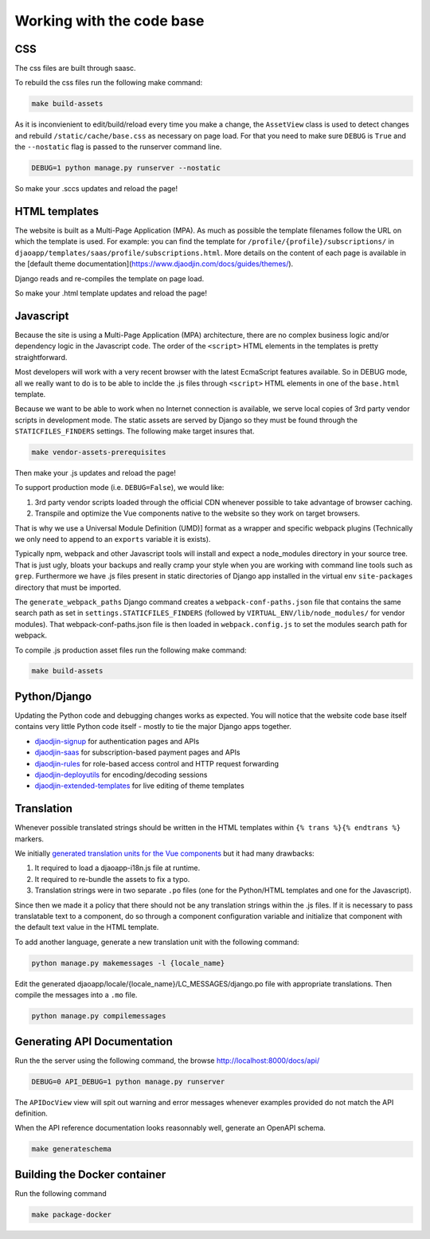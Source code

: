 Working with the code base
===========================

CSS
---

The css files are built through saasc.

To rebuild the css files run the following make command:

.. code-block:: shell

    make build-assets

As it is inconvienient to edit/build/reload every time you make a change,
the ``AssetView`` class is used to detect changes and rebuild
``/static/cache/base.css`` as necessary on page load.
For that you need to make sure ``DEBUG`` is ``True`` and the ``--nostatic``
flag is passed to the runserver command line.

.. code-block:: shell

    DEBUG=1 python manage.py runserver --nostatic


So make your .sccs updates and reload the page!


HTML templates
--------------

The website is built as a Multi-Page Application (MPA). As much as possible
the template filenames follow the URL on which the template is used.
For example: you can find the template for ``/profile/{profile}/subscriptions/``
in ``djaoapp/templates/saas/profile/subscriptions.html``.
More details on the content of each page is available in the [default theme documentation](https://www.djaodjin.com/docs/guides/themes/).

Django reads and re-compiles the template on page load.

So make your .html template updates and reload the page!


Javascript
----------

Because the site is using a Multi-Page Application (MPA) architecture, there
are no complex business logic and/or dependency logic in the Javascript code.
The order of the ``<script>`` HTML elements in the templates is pretty
straightforward.

Most developers will work with a very recent browser with the latest
EcmaScript features available. So in DEBUG mode, all we really want to
do is to be able to inclde the .js files through ``<script>`` HTML
elements in one of the ``base.html`` template.

Because we want to be able to work when no Internet connection is available,
we serve local copies of 3rd party vendor scripts in development mode.
The static assets are served by Django so they must be found through
the ``STATICFILES_FINDERS`` settings. The following make target insures that.

.. code-block:: shell

    make vendor-assets-prerequisites


Then make your .js updates and reload the page!


To support production mode (i.e. ``DEBUG=False``), we would like:

1. 3rd party vendor scripts loaded through the official CDN whenever possible
   to take advantage of browser caching.
2. Transpile and optimize the Vue components native to the website so they
   work on target browsers.

That is why we use a Universal Module Definition (UMD)] format as a wrapper
and specific webpack plugins (Technically we only need to append to an
``exports`` variable it is exists).

Typically npm, webpack and other Javascript tools will install and expect
a node_modules directory in your source tree. That is just ugly, bloats
your backups and really cramp your style when you are working with command
line tools such as ``grep``. Furthermore we have .js files present in
static directories of Django app installed in the virtual env ``site-packages``
directory that must be imported.

The ``generate_webpack_paths`` Django command creates a
``webpack-conf-paths.json`` file that contains the same search path
as set in ``settings.STATICFILES_FINDERS`` (followed by
``VIRTUAL_ENV/lib/node_modules/`` for vendor modules). That
webpack-conf-paths.json file is then loaded in ``webpack.config.js``
to set the modules search path for webpack.

To compile .js production asset files run the following make command:

.. code-block:: shell

    make build-assets


Python/Django
-------------

Updating the Python code and debugging changes works as expected. You will
notice that the website code base itself contains very little Python code
itself - mostly to tie the major Django apps together.

- `djaodjin-signup`_ for authentication pages and APIs
- `djaodjin-saas`_ for subscription-based payment pages and APIs
- `djaodjin-rules`_ for role-based access control and HTTP request forwarding
- `djaodjin-deployutils`_ for encoding/decoding sessions
- `djaodjin-extended-templates`_ for live editing of theme templates

Translation
-----------

Whenever possible translated strings should be written in the HTML templates
within ``{% trans %}{% endtrans %}`` markers.

We initially `generated translation units for the Vue components <https://www.djaodjin.com/blog/integrating-django-i18-with-jinja2-and-vuejs.blog>`_
but it had many drawbacks:

1. It required to load a djaoapp-i18n.js file at runtime.

2. It required to re-bundle the assets to fix a typo.

3. Translation strings were in two separate ``.po`` files (one for the Python/HTML templates and one for the Javascript).

Since then we made it a policy that there should not be any translation
strings within the .js files. If it is necessary to pass translatable text
to a component, do so through a component configuration variable and
initialize that component with the default text value in the HTML template.

To add another language, generate a new translation unit with the following
command:

.. code-block:: shell

    python manage.py makemessages -l {locale_name}


Edit the generated djaoapp/locale/{locale_name}/LC_MESSAGES/django.po file with
appropriate translations. Then compile the messages into a ``.mo`` file.

.. code-block:: shell

    python manage.py compilemessages



Generating API Documentation
----------------------------

Run the the server using the following command, the browse
http://localhost:8000/docs/api/

.. code-block:: shell

    DEBUG=0 API_DEBUG=1 python manage.py runserver

The ``APIDocView`` view will spit out warning and error messages whenever
examples provided do not match the API definition.

When the API reference documentation looks reasonnably well, generate
an OpenAPI schema.

.. code-block:: shell

    make generateschema


Building the Docker container
-----------------------------

Run the following command

.. code-block:: shell

    make package-docker


.. _djaodjin-signup: https://github.com/djaodjin/djaodjin-signup/

.. _djaodjin-saas: https://github.com/djaodjin/djaodjin-saas/

.. _djaodjin-rules: https://github.com/djaodjin/djaodjin-rules/

.. _djaodjin-deployutils: https://github.com/djaodjin/djaodjin-deployutils/

.. _djaodjin-extended-templates: https://github.com/djaodjin/extended-templates/
